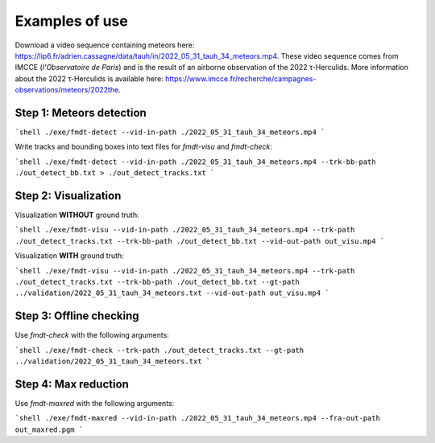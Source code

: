 .. _user_examples_use:

***************
Examples of use
***************

Download a video sequence containing meteors here:
https://lip6.fr/adrien.cassagne/data/tauh/in/2022_05_31_tauh_34_meteors.mp4.
These video sequence comes from IMCCE (*l'Observatoire de Paris*) and is the
result of an airborne observation of the 2022 τ-Herculids. More information
about the 2022 τ-Herculids is available here:
https://www.imcce.fr/recherche/campagnes-observations/meteors/2022the.

Step 1: Meteors detection
"""""""""""""""""""""""""

```shell
./exe/fmdt-detect --vid-in-path ./2022_05_31_tauh_34_meteors.mp4
```

Write tracks and bounding boxes into text files for `fmdt-visu` and
`fmdt-check`:

```shell
./exe/fmdt-detect --vid-in-path ./2022_05_31_tauh_34_meteors.mp4 --trk-bb-path ./out_detect_bb.txt > ./out_detect_tracks.txt
```

Step 2: Visualization
"""""""""""""""""""""

Visualization **WITHOUT** ground truth:

```shell
./exe/fmdt-visu --vid-in-path ./2022_05_31_tauh_34_meteors.mp4 --trk-path ./out_detect_tracks.txt --trk-bb-path ./out_detect_bb.txt --vid-out-path out_visu.mp4
```

Visualization **WITH** ground truth:

```shell
./exe/fmdt-visu --vid-in-path ./2022_05_31_tauh_34_meteors.mp4 --trk-path ./out_detect_tracks.txt --trk-bb-path ./out_detect_bb.txt --gt-path ../validation/2022_05_31_tauh_34_meteors.txt --vid-out-path out_visu.mp4
```

Step 3: Offline checking
""""""""""""""""""""""""

Use `fmdt-check` with the following arguments:

```shell
./exe/fmdt-check --trk-path ./out_detect_tracks.txt --gt-path ../validation/2022_05_31_tauh_34_meteors.txt
```

Step 4: Max reduction
"""""""""""""""""""""

Use `fmdt-maxred` with the following arguments:

```shell
./exe/fmdt-maxred --vid-in-path ./2022_05_31_tauh_34_meteors.mp4 --fra-out-path out_maxred.pgm
```
